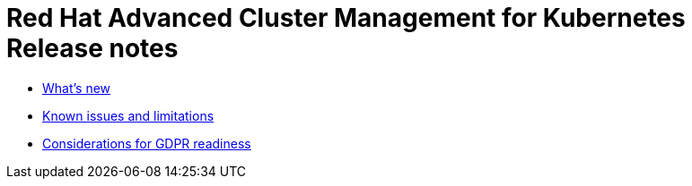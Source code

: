 [#red-hat-advanced-cluster-management-for-kubernetes-release-notes]
= Red Hat Advanced Cluster Management for Kubernetes Release notes

* xref:whats_new[What's new]
* xref:known_issues[Known issues and limitations]
* xref:gdpr_readiness[Considerations for GDPR readiness]
